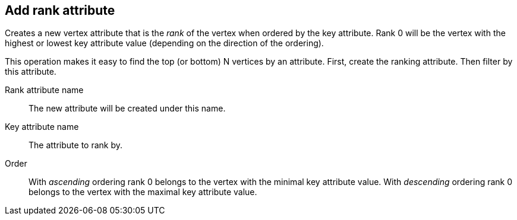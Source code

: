 ## Add rank attribute

Creates a new vertex attribute that is the _rank_ of the vertex when ordered by the key
attribute. Rank 0 will be the vertex with the highest or lowest key attribute value
(depending on the direction of the ordering).

This operation makes it easy to find the top (or bottom) N vertices by an attribute.
First, create the ranking attribute. Then filter by this attribute.

====
[[rankattr]] Rank attribute name::
The new attribute will be created under this name.

[[keyattr]] Key attribute name::
The attribute to rank by.

[[order]] Order::
With _ascending_ ordering rank 0 belongs to the vertex with the minimal key attribute value.
With _descending_ ordering rank 0 belongs to the vertex with the maximal key attribute value.
====

